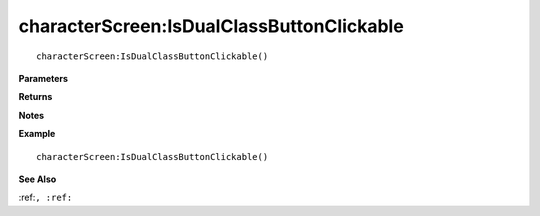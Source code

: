 .. _characterScreen_IsDualClassButtonClickable:

===================================
characterScreen\:IsDualClassButtonClickable 
===================================

.. description
    
::

   characterScreen:IsDualClassButtonClickable()


**Parameters**



**Returns**



**Notes**



**Example**

::

   characterScreen:IsDualClassButtonClickable()

**See Also**

:ref:``, :ref:`` 

